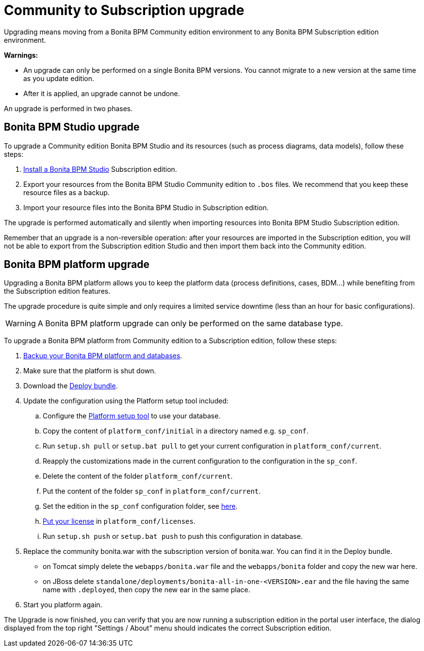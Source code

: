 = Community to Subscription upgrade
:description: Upgrading means moving from a Bonita BPM Community edition environment to any Bonita BPM Subscription

Upgrading means moving from a Bonita BPM Community edition environment to any Bonita BPM Subscription
edition environment.

*Warnings:*

* An upgrade can only be performed on a single Bonita BPM versions. You cannot migrate to a new version at the same time as you update edition.
* After it is applied, an upgrade cannot be undone.

An upgrade is performed in two phases.

== Bonita BPM Studio upgrade

To upgrade a Community edition Bonita BPM Studio and its resources (such as process diagrams, data models), follow these steps:

. xref:bonita-bpm-studio-installation.adoc[Install a Bonita BPM Studio] Subscription edition.
. Export your resources from the Bonita BPM Studio Community edition to `.bos` files. We recommend that you keep these resource files as a backup.
. Import your resource files into the Bonita BPM Studio in Subscription edition.

The upgrade is performed automatically and silently when importing resources into Bonita BPM Studio Subscription edition.

Remember that an upgrade is a non-reversible operation:
after your resources are imported in the Subscription edition, you will not be able to export from the Subscription edition Studio and then import them back into the Community edition.

== Bonita BPM platform upgrade

Upgrading a Bonita BPM platform allows you to keep the platform data (process definitions, cases, BDM...)
while benefiting from the Subscription edition features.

The upgrade procedure is quite simple and only requires a limited service downtime (less than an hour for basic configurations).

[WARNING]
====

A Bonita BPM platform upgrade can only be performed on the same database type.
====

To upgrade a Bonita BPM platform from Community edition to a Subscription edition, follow these steps:

. xref:back-up-bonita-bpm-platform.adoc[Backup your Bonita BPM platform and databases].
. Make sure that the platform is shut down.
. Download the xref:deploy-bundle.adoc[Deploy bundle].
. Update the configuration using the Platform setup tool included:
 .. Configure the link:BonitaBPM_platform_setup#configure_tool[Platform setup tool] to use your database.
 .. Copy the content of `platform_conf/initial` in a directory named e.g. `sp_conf`.
 .. Run `setup.sh pull` or `setup.bat pull` to get your current configuration in `platform_conf/current`.
 .. Reapply the customizations made in the current configuration to the configuration in the `sp_conf`.
 .. Delete the content of the folder `platform_conf/current`.
 .. Put the content of the folder `sp_conf` in `platform_conf/current`.
 .. Set the edition in the `sp_conf` configuration folder, see xref:tomcat-bundle.adoc]#edition_specification[here].
 .. xref:licenses.adoc[Put your license] in `platform_conf/licenses`.
 .. Run `setup.sh push` or `setup.bat push` to push this configuration in database.
. Replace the community bonita.war with the subscription version of bonita.war. You can find it in the Deploy bundle.
 ** on Tomcat simply delete the `webapps/bonita.war` file and the `webapps/bonita` folder and copy the new war here.
 ** on JBoss delete `standalone/deployments/bonita-all-in-one-<VERSION>.ear` and the file having the same name with `.deployed`, then copy the new ear in the same place.
. Start you platform again.

The Upgrade is now finished, you can verify that you are now running a subscription edition in the portal user interface, the dialog displayed from the top right "Settings / About" menu should indicates the correct Subscription edition.
